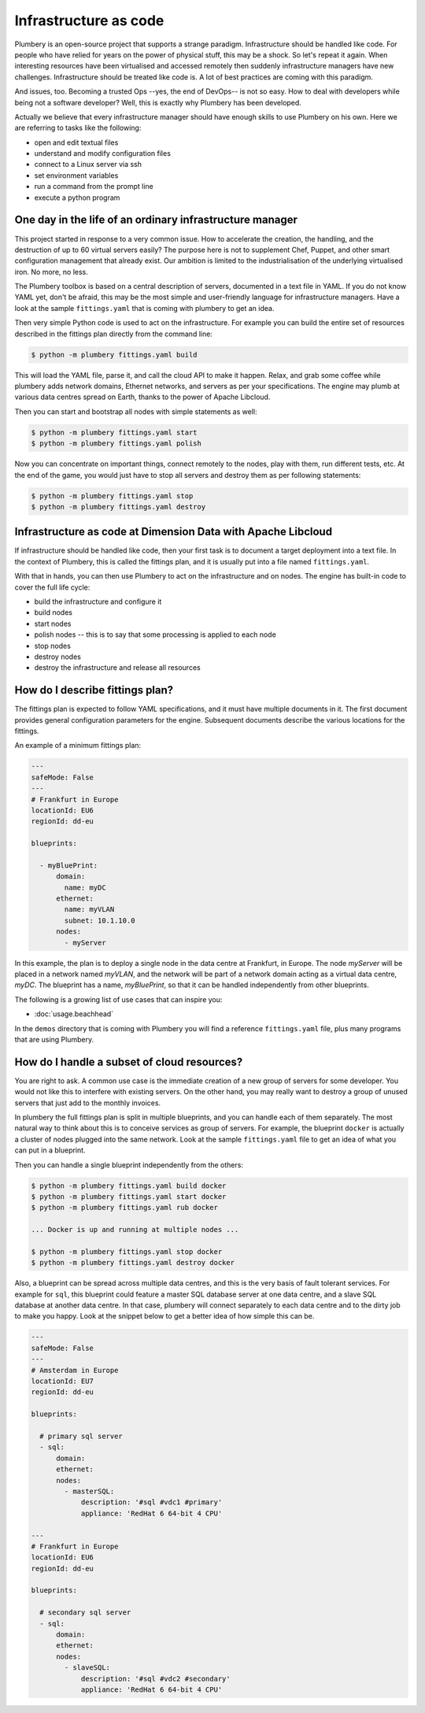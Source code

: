 ======================
Infrastructure as code
======================

Plumbery is an open-source project that supports a strange paradigm.
Infrastructure should be handled like code. For people who have relied for years
on the power of physical stuff, this may be a shock. So let's repeat it again.
When interesting resources have been virtualised and accessed remotely then
suddenly infrastructure managers have new challenges. Infrastructure should be
treated like code is. A lot of best practices are coming with this paradigm.

And issues, too. Becoming a trusted Ops --yes, the end of DevOps-- is not so
easy. How to deal with developers while being not a software developer? Well,
this is exactly why Plumbery has been developed.

Actually we believe that every infrastructure manager should have enough skills
to use Plumbery on his own. Here we are referring to tasks like the following:

* open and edit textual files
* understand and modify configuration files
* connect to a Linux server via ssh
* set environment variables
* run a command from the prompt line
* execute a python program

One day in the life of an ordinary infrastructure manager
---------------------------------------------------------

This project started in response to a very common issue. How to accelerate the
creation, the handling, and the destruction of up to 60 virtual servers
easily? The purpose here is not to supplement Chef, Puppet, and other smart
configuration management that already exist. Our ambition is limited to the
industrialisation of the underlying virtualised iron. No more, no less.

The Plumbery toolbox is based on a central description of servers,
documented in a text file in YAML. If you do not know YAML yet, don't be
afraid, this may be the most simple and user-friendly language for
infrastructure managers. Have a look at the sample ``fittings.yaml``
that is coming with plumbery to get an idea.

Then very simple Python code is used to act on the infrastructure. For example
you can build the entire set of resources described in the fittings plan
directly from the command line:

.. sourcecode:: bash

    $ python -m plumbery fittings.yaml build

This will load the YAML file, parse it, and call the cloud API to make it
happen. Relax, and grab some coffee while plumbery adds network domains,
Ethernet networks, and servers as per your specifications. The engine may plumb
at various data centres spread on Earth, thanks to the power of Apache Libcloud.

Then you can start and bootstrap all nodes with simple statements as well:

.. sourcecode:: bash

    $ python -m plumbery fittings.yaml start
    $ python -m plumbery fittings.yaml polish

Now you can concentrate on important things, connect remotely to the nodes,
play with them, run different tests, etc. At the end of the game, you would
just have to stop all servers and destroy them as per following statements:

.. sourcecode:: bash

    $ python -m plumbery fittings.yaml stop
    $ python -m plumbery fittings.yaml destroy


Infrastructure as code at Dimension Data with Apache Libcloud
-------------------------------------------------------------

If infrastructure should be handled like code, then your first task is to
document a target deployment into a text file. In the context of Plumbery, this
is called the fittings plan, and it is usually put into a file
named ``fittings.yaml``.

With that in hands, you can then use Plumbery to act on the infrastructure and
on nodes. The engine has built-in code to cover the full life cycle:

* build the infrastructure and configure it
* build nodes
* start nodes
* polish nodes -- this is to say that some processing is applied to each node
* stop nodes
* destroy nodes
* destroy the infrastructure and release all resources

How do I describe fittings plan?
--------------------------------

The fittings plan is expected to follow YAML specifications, and it
must have multiple documents in it. The first document provides
general configuration parameters for the engine. Subsequent documents
describe the various locations for the fittings.

An example of a minimum fittings plan:

.. sourcecode:: yaml

    ---
    safeMode: False
    ---
    # Frankfurt in Europe
    locationId: EU6
    regionId: dd-eu

    blueprints:

      - myBluePrint:
          domain:
            name: myDC
          ethernet:
            name: myVLAN
            subnet: 10.1.10.0
          nodes:
            - myServer

In this example, the plan is to deploy a single node in the data centre
at Frankfurt, in Europe. The node `myServer` will be placed in a
network named `myVLAN`, and the network will be part of a network
domain acting as a virtual data centre, `myDC`. The blueprint has a
name, `myBluePrint`, so that it can be handled independently from
other blueprints.

The following is a growing list of use cases that can inspire you:

- :doc:`usage.beachhead`

In the ``demos`` directory that is coming with Plumbery you will find a
reference ``fittings.yaml`` file, plus many programs that are using Plumbery.

How do I handle a subset of cloud resources?
--------------------------------------------

You are right to ask. A common use case is the immediate creation of a new
group of servers for some developer. You would not like this to interfere
with existing servers. On the other hand, you may really want to destroy a
group of unused servers that just add to the monthly invoices.

In plumbery the full fittings plan is split in multiple blueprints, and you can
handle each of them separately. The most natural way to think about this is to
conceive services as group of servers. For example, the blueprint ``docker`` is
actually a cluster of nodes plugged into the same network. Look at the sample
``fittings.yaml`` file to get an idea of what you can put in a blueprint.

Then you can handle a single blueprint independently from the others:

.. sourcecode:: bash

    $ python -m plumbery fittings.yaml build docker
    $ python -m plumbery fittings.yaml start docker
    $ python -m plumbery fittings.yaml rub docker

    ... Docker is up and running at multiple nodes ...

    $ python -m plumbery fittings.yaml stop docker
    $ python -m plumbery fittings.yaml destroy docker

Also, a blueprint can be spread across multiple data centres, and this is the
very basis of fault tolerant services. For example for ``sql``, this blueprint
could feature a master SQL database server at one data centre, and a slave SQL
database at another data centre. In that case, plumbery will connect separately
to each data centre and to the dirty job to make you happy. Look at the snippet
below to get a better idea of how simple this can be.

.. sourcecode:: yaml

    ---
    safeMode: False
    ---
    # Amsterdam in Europe
    locationId: EU7
    regionId: dd-eu

    blueprints:

      # primary sql server
      - sql:
          domain:
          ethernet:
          nodes:
            - masterSQL:
                description: '#sql #vdc1 #primary'
                appliance: 'RedHat 6 64-bit 4 CPU'

    ---
    # Frankfurt in Europe
    locationId: EU6
    regionId: dd-eu

    blueprints:

      # secondary sql server
      - sql:
          domain:
          ethernet:
          nodes:
            - slaveSQL:
                description: '#sql #vdc2 #secondary'
                appliance: 'RedHat 6 64-bit 4 CPU'

